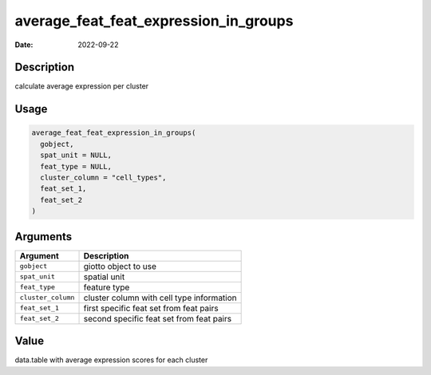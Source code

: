 ======================================
average_feat_feat_expression_in_groups
======================================

:Date: 2022-09-22

Description
===========

calculate average expression per cluster

Usage
=====

.. code:: r

   average_feat_feat_expression_in_groups(
     gobject,
     spat_unit = NULL,
     feat_type = NULL,
     cluster_column = "cell_types",
     feat_set_1,
     feat_set_2
   )

Arguments
=========

================== =========================================
Argument           Description
================== =========================================
``gobject``        giotto object to use
``spat_unit``      spatial unit
``feat_type``      feature type
``cluster_column`` cluster column with cell type information
``feat_set_1``     first specific feat set from feat pairs
``feat_set_2``     second specific feat set from feat pairs
================== =========================================

Value
=====

data.table with average expression scores for each cluster
